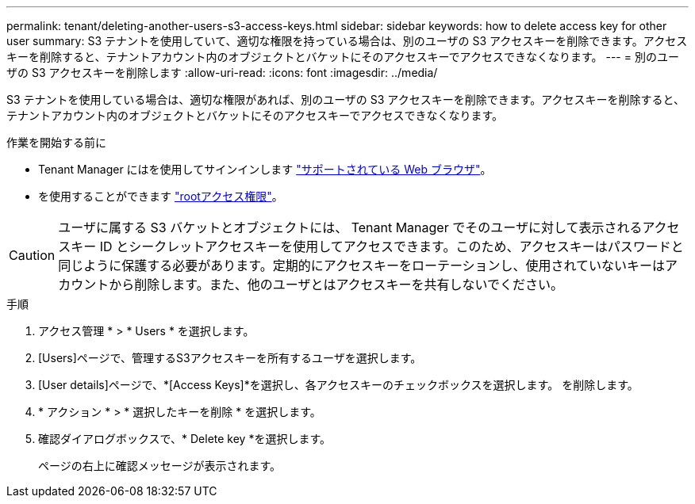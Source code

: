 ---
permalink: tenant/deleting-another-users-s3-access-keys.html 
sidebar: sidebar 
keywords: how to delete access key for other user 
summary: S3 テナントを使用していて、適切な権限を持っている場合は、別のユーザの S3 アクセスキーを削除できます。アクセスキーを削除すると、テナントアカウント内のオブジェクトとバケットにそのアクセスキーでアクセスできなくなります。 
---
= 別のユーザの S3 アクセスキーを削除します
:allow-uri-read: 
:icons: font
:imagesdir: ../media/


[role="lead"]
S3 テナントを使用している場合は、適切な権限があれば、別のユーザの S3 アクセスキーを削除できます。アクセスキーを削除すると、テナントアカウント内のオブジェクトとバケットにそのアクセスキーでアクセスできなくなります。

.作業を開始する前に
* Tenant Manager にはを使用してサインインします link:../admin/web-browser-requirements.html["サポートされている Web ブラウザ"]。
* を使用することができます link:tenant-management-permissions.html["rootアクセス権限"]。



CAUTION: ユーザに属する S3 バケットとオブジェクトには、 Tenant Manager でそのユーザに対して表示されるアクセスキー ID とシークレットアクセスキーを使用してアクセスできます。このため、アクセスキーはパスワードと同じように保護する必要があります。定期的にアクセスキーをローテーションし、使用されていないキーはアカウントから削除します。また、他のユーザとはアクセスキーを共有しないでください。

.手順
. アクセス管理 * > * Users * を選択します。
. [Users]ページで、管理するS3アクセスキーを所有するユーザを選択します。
. [User details]ページで、*[Access Keys]*を選択し、各アクセスキーのチェックボックスを選択します。
を削除します。
. * アクション * > * 選択したキーを削除 * を選択します。
. 確認ダイアログボックスで、* Delete key *を選択します。
+
ページの右上に確認メッセージが表示されます。


